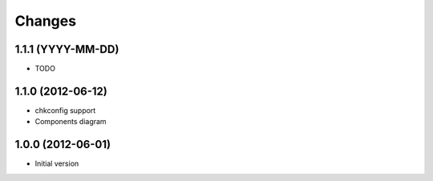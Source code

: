 Changes
=======

1.1.1 (YYYY-MM-DD)
------------------
- TODO

1.1.0 (2012-06-12)
------------------
- chkconfig support
- Components diagram

1.0.0 (2012-06-01)
------------------
- Initial version

